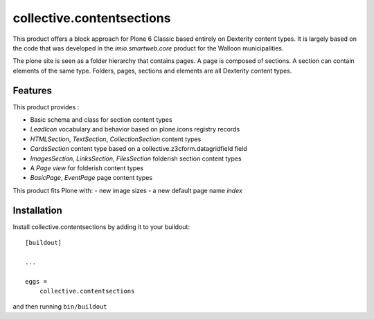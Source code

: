 ==========================
collective.contentsections
==========================

This product offers a block approach for Plone 6 Classic based entirely on Dexterity content types.
It is largely based on the code that was developed in the *imio.smartweb.core* product for the Walloon municipalities.

The plone site is seen as a folder hierarchy that contains pages. A page is composed of sections.
A section can contain elements of the same type. Folders, pages, sections and elements are all Dexterity content types.

Features
--------

This product provides :

- Basic schema and class for section content types
- *LeadIcon* vocabulary and behavior based on plone.icons registry records
- *HTMLSection*, *TextSection*, *CollectionSection* content types
- *CardsSection* content type based on a collective.z3cform.datagridfield field
- *ImagesSection*, *LinksSection*, *FilesSection* folderish section content types
- A *Page view* for folderish content types
- *BasicPage*, *EventPage* page content types

This product fits Plone with:
- new image sizes
- a new default page name *index*

Installation
------------

Install collective.contentsections by adding it to your buildout::

    [buildout]

    ...

    eggs =
        collective.contentsections


and then running ``bin/buildout``

